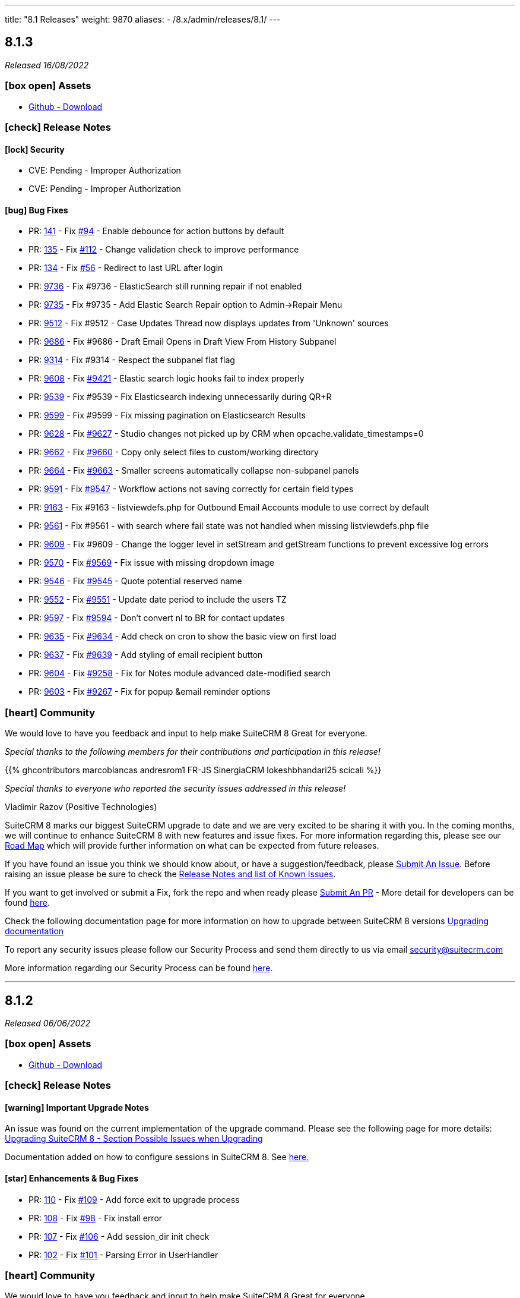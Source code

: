 ---
title: "8.1 Releases"
weight: 9870
aliases:
  - /8.x/admin/releases/8.1/
---

:toc:
:toc-title:
:toclevels: 1
:icons: font

== 8.1.3

_Released 16/08/2022_

=== icon:box-open[] Assets

* https://github.com/salesagility/SuiteCRM-Core/releases/tag/v8.1.3[Github - Download]

===  icon:check[] Release Notes

==== icon:lock[] Security

* CVE: Pending - Improper Authorization
* CVE: Pending - Improper Authorization

[discrete]

==== icon:bug[] Bug Fixes

* PR: link:https://github.com/salesagility/SuiteCRM-Core/pull/141[141] - Fix link:https://github.com/salesagility/SuiteCRM-Core/issues/94[#94] - Enable debounce for action buttons by default
* PR: link:https://github.com/salesagility/SuiteCRM-Core/pull/135[135] - Fix link:https://github.com/salesagility/SuiteCRM-Core/issues/112[#112] - Change validation check to improve performance
* PR: link:https://github.com/salesagility/SuiteCRM-Core/pull/134[134] - Fix link:https://github.com/salesagility/SuiteCRM-Core/issues/56[#56] - Redirect to last URL after login
* PR: link:https://github.com/salesagility/SuiteCRM/pull/9736[9736] - Fix #9736 - ElasticSearch still running repair if not enabled
* PR: link:https://github.com/salesagility/SuiteCRM/pull/9735[9735] - Fix #9735 - Add Elastic Search Repair option to Admin->Repair Menu
* PR: link:https://github.com/salesagility/SuiteCRM/pull/9512[9512] - Fix #9512 - Case Updates Thread now displays updates from 'Unknown' sources
* PR: link:https://github.com/salesagility/SuiteCRM/pull/9686[9686] - Fix #9686 - Draft Email Opens in Draft View From History Subpanel
* PR: link:https://github.com/salesagility/SuiteCRM/pull/9314[9314] - Fix #9314 - Respect the subpanel flat flag
* PR: link:https://github.com/salesagility/SuiteCRM/pull/9608[9608] - Fix link:https://github.com/salesagility/SuiteCRM/issues/9421[#9421] - Elastic search logic hooks fail to index properly
* PR: link:https://github.com/salesagility/SuiteCRM/pull/9593[9539] - Fix #9539 - Fix Elasticsearch indexing unnecessarily during QR+R
* PR: link:https://github.com/salesagility/SuiteCRM/pull/9599[9599] - Fix #9599 - Fix missing pagination on Elasticsearch Results
* PR: link:https://github.com/salesagility/SuiteCRM/pull/9628[9628] - Fix link:https://github.com/salesagility/SuiteCRM/issues/9627[#9627] - Studio changes not picked up by CRM when opcache.validate_timestamps=0
* PR: link:https://github.com/salesagility/SuiteCRM/pull/9662[9662] - Fix link:https://github.com/salesagility/SuiteCRM/issues/9660[#9660] - Copy only select files to custom/working directory
* PR: link:https://github.com/salesagility/SuiteCRM/pull/9664[9664] - Fix link:https://github.com/salesagility/SuiteCRM/issues/9663[#9663] - Smaller screens automatically collapse non-subpanel panels
* PR: link:https://github.com/salesagility/SuiteCRM/pull/9591[9591] - Fix link:https://github.com/salesagility/SuiteCRM/issues/9547[#9547] - Workflow actions not saving correctly for certain field types
* PR: link:https://github.com/salesagility/SuiteCRM/pull/9163[9163] - Fix #9163 - listviewdefs.php for Outbound Email Accounts module to use correct by default
* PR: link:https://github.com/salesagility/SuiteCRM/pull/9561[9561] - Fix #9561 - with search where fail state was not handled when missing listviewdefs.php file
* PR: link:https://github.com/salesagility/SuiteCRM/pull/9609[9609] - Fix #9609 - Change the logger level in setStream and getStream functions to prevent excessive log errors
* PR: link:https://github.com/salesagility/SuiteCRM/pull/9570[9570] - Fix link:https://github.com/salesagility/SuiteCRM/issues/9569[#9569] - Fix issue with missing dropdown image
* PR: link:https://github.com/salesagility/SuiteCRM/pull/9546[9546] - Fix link:https://github.com/salesagility/SuiteCRM/issues/9545[#9545] - Quote potential reserved name
* PR: link:https://github.com/salesagility/SuiteCRM/pull/9552[9552] - Fix link:https://github.com/salesagility/SuiteCRM/issues/9551[#9551] - Update date period to include the users TZ
* PR: link:https://github.com/salesagility/SuiteCRM/pull/9597[9597] - Fix link:https://github.com/salesagility/SuiteCRM/issues/9594[#9594] - Don't convert nl to BR for contact updates
* PR: link:https://github.com/salesagility/SuiteCRM/pull/9635[9635] - Fix link:https://github.com/salesagility/SuiteCRM/issues/9634[#9634] - Add check on cron to show the basic view on first load
* PR: link:https://github.com/salesagility/SuiteCRM/pull/9637[9637] - Fix link:https://github.com/salesagility/SuiteCRM/issues/9636[#9639] - Add styling of email recipient button
* PR: link:https://github.com/salesagility/SuiteCRM/pull/9604[9604] - Fix link:https://github.com/salesagility/SuiteCRM/issues/9258[#9258] - Fix for Notes module advanced date-modified search
* PR: link:https://github.com/salesagility/SuiteCRM/pull/9603[9603] - Fix link:https://github.com/salesagility/SuiteCRM/issues/9267[#9267] - Fix for popup &email reminder options


=== icon:heart[] Community

We would love to have you feedback and input to help make SuiteCRM 8 Great for everyone.

_Special thanks to the following members for their contributions and participation in this release!_

{{% ghcontributors marcoblancas andresrom1 FR-JS SinergiaCRM lokeshbhandari25 scicali %}}

_Special thanks to everyone who reported the security issues addressed in this release!_

Vladimir Razov (Positive Technologies)

SuiteCRM 8 marks our biggest SuiteCRM upgrade to date and we are very excited to be sharing it with you. In the coming months, we will continue to enhance SuiteCRM 8 with new features and issue fixes. For more information regarding this, please see our link:https://suitecrm.com/suitecrm-roadmap/[Road Map] which will provide further information on what can be expected from future releases.

If you have found an issue you think we should know about, or have a suggestion/feedback, please link:https://github.com/salesagility/SuiteCRM-Core/issues[Submit An Issue]. Before raising an issue please be sure to check the link:https://docs.suitecrm.com/8.x/admin/releases/[Release Notes and list of Known Issues].

If you want to get involved or submit a Fix, fork the repo and when ready please link:https://github.com/salesagility/SuiteCRM-Core/pulls[Submit An PR] - More detail for developers can be found link:https://docs.suitecrm.com/8.x/developer/installation-guide/[here].

Check the following documentation page for more information on how to upgrade between SuiteCRM 8 versions link:https://docs.suitecrm.com/8.x/admin/installation-guide/upgrading/[Upgrading documentation]

To report any security issues please follow our Security Process and send them directly to us via email security@suitecrm.com

More information regarding our Security Process can be found https://docs.suitecrm.com/community/raising-issues/#_security[here].

'''

== 8.1.2

_Released 06/06/2022_

=== icon:box-open[] Assets

* https://github.com/salesagility/SuiteCRM-Core/releases/tag/v8.1.2[Github - Download]

===  icon:check[] Release Notes

==== icon:warning[] Important Upgrade Notes

An issue was found on the current implementation of the upgrade command. Please see the following page for more details:
link:https://docs.suitecrm.com/8.x/admin/installation-guide/upgrading/#_possible_issues_when_upgrading[Upgrading SuiteCRM 8 - Section Possible Issues when Upgrading]

Documentation added on how to configure sessions in SuiteCRM 8. See link:https://docs.suitecrm.com/8.x/admin/configuration/Sessions-Configuration[here.]

==== icon:star[] Enhancements & Bug Fixes

* PR: link:https://github.com/salesagility/SuiteCRM-Core/pull/110[110] - Fix link:https://github.com/salesagility/SuiteCRM-Core/issues/109[#109] - Add force exit to upgrade process
* PR: link:https://github.com/salesagility/SuiteCRM-Core/pull/108[108] - Fix link:https://github.com/salesagility/SuiteCRM-Core/issues/98[#98] - Fix install error
* PR: link:https://github.com/salesagility/SuiteCRM-Core/pull/107[107] - Fix link:https://github.com/salesagility/SuiteCRM-Core/issues/106[#106] - Add session_dir init check
* PR: link:https://github.com/salesagility/SuiteCRM-Core/pull/102[102] - Fix link:https://github.com/salesagility/SuiteCRM-Core/issues/101[#101] - Parsing Error in UserHandler

=== icon:heart[] Community

We would love to have you feedback and input to help make SuiteCRM 8 Great for everyone.

_Special thanks to the following members for their contributions and participation in this release!_

{{% ghcontributors phil8900 prbt2016 %}}

SuiteCRM 8 marks our biggest SuiteCRM upgrade to date and we are very excited to be sharing it with you. In the coming months, we will continue to enhance SuiteCRM 8 with new features and issue fixes. For more information regarding this, please see our link:https://suitecrm.com/suitecrm-roadmap/[Road Map] which will provide further information on what can be expected from future releases.

If you have found an issue you think we should know about, or have a suggestion/feedback, please link:https://github.com/salesagility/SuiteCRM-Core/issues[Submit An Issue]. Before raising an issue please be sure to check the link:https://docs.suitecrm.com/8.x/admin/releases/[Release Notes and list of Known Issues].

If you want to get involved or submit a Fix, fork the repo and when ready please link:https://github.com/salesagility/SuiteCRM-Core/pulls[Submit An PR] - More detail for developers can be found link:https://docs.suitecrm.com/8.x/developer/installation-guide/[here].

Check the following documentation page for more information on how to upgrade between SuiteCRM 8 versions link:https://docs.suitecrm.com/8.x/admin/installation-guide/upgrading/[Upgrading documentation]

To report any security issues please follow our Security Process and send them directly to us via email security@suitecrm.com

More information regarding our Security Process can be found https://docs.suitecrm.com/community/raising-issues/#_security[here].

'''

== 8.1.1

_Released 24/05/2022_

=== icon:box-open[] Assets

* https://github.com/salesagility/SuiteCRM-Core/releases/tag/v8.1.1[Github - Download]

===  icon:check[] Release Notes

{{% notice warning %}}
Important: This release includes critical security fixes, we strongly recommend users of older versions to update as soon as possible
{{% /notice %}}

==== icon:warning[] Important Upgrade Notes

* New entries were added to the config. Please make sure to run `Rebuild Config File` located in the Administration > Repair menu
* Php session_gc is now force enabled by default.
** This option can be disabled by setting enable within the session_gc array to false in config.php
** The values for session.gc_probability and session.gc_divisor can be changed in the following config.php entries within the session_gc array
*** gc_probability
*** gc_divisor
** Check php documentation for more information on these settings https://www.php.net/manual/en/session.configuration.php
** If you are using a session_dir other than the default, please make sure to have session_gc enabled. Otherwise session files won't be cleaned.
** If you are using debian or ubuntu based systems, and you have the default session_dir (which fallsback to the system default),
you may want to set enable within session_gc array to false, as that is the default value for these systems.
They have replacements for the php session_gc. Please review your system’s defaults before making any changes.

{{% notice note %}}
In-app configuration for `session save-path` is not supported yet in SuiteCRM 8. It is scheduled to be added on a future release.
{{% /notice %}}


==== icon:lock[] Security

* CVE: Pending - SQL Injection Vulnerability
* CVE: Pending - SQL Injection Vulnerability
* CVE: Pending - SQL Injection Vulnerability
* CVE: Pending - Improper Access Control
* CVE: Pending - RCE and CSRF Vulnerability
* CVE: Pending - Authenticated Bypass Vulnerability

==== icon:star[] Enhancements & Bug Fixes

* PR: link:https://github.com/salesagility/SuiteCRM-Core/pull/95[95] - Fix link:https://github.com/salesagility/SuiteCRM-Core/issues/53[#53] - Remove hardcoded dependency to en_us language. Fix error when en_us is disabled
* PR: link:https://github.com/salesagility/SuiteCRM-Core/pull/91[91] - Fix link:https://github.com/salesagility/SuiteCRM-Core/issues/90[#90] - Fix logout. Fix need to refresh after logout
* PR: link:https://github.com/salesagility/SuiteCRM-Core/pull/89[89] - Fix link:https://github.com/salesagility/SuiteCRM-Core/issues/86[#86] - Fix date filter operator mapping. Fix date filter operators
* PR: link:https://github.com/salesagility/SuiteCRM-Core/pull/88[88] - Fix link:https://github.com/salesagility/SuiteCRM-Core/issues/87[#87] - Fix language selection. Fix language selection being reset after login
* PR: link:https://github.com/salesagility/SuiteCRM-Core/pull/84[84] - Fix link:https://github.com/salesagility/SuiteCRM-Core/issues/30[#30] - Fix ApiBeanMapper id and link mapping. Fix custom relationship links
* PR: link:https://github.com/salesagility/SuiteCRM-Core/pull/80[80] - Fix link:https://github.com/salesagility/SuiteCRM-Core/issues/78[#78] - Subpanel close button issues. Fix subpanel close button that was leading to duplicate subpanels
* PR: link:https://github.com/salesagility/SuiteCRM/pull/9577[9577] - Update TinyMCE
* PR: link:https://github.com/salesagility/SuiteCRM/pull/9583[9583] - Fix AOR_Report Unit Tests
* PR: link:https://github.com/salesagility/SuiteCRM/pull/9578[9578] - Update Jquery JS Libraries
* PR: link:https://github.com/salesagility/SuiteCRM/pull/8599[8599] - Auto-close success message boxes in ModuleBuilder
* PR: link:https://github.com/salesagility/SuiteCRM/pull/9584[9584] - Fix link:https://github.com/salesagility/SuiteCRM-Core/issues/87[SCRM-Core#87] - Prevent disabling the default language
* PR: link:https://github.com/salesagility/SuiteCRM/pull/9523[9523] - Fix link:https://github.com/salesagility/SuiteCRM/issues/9438[#9438] - Adding Action keyword to fieldname exception
* PR: link:https://github.com/salesagility/SuiteCRM/pull/9495[9495] - Fix link:https://github.com/salesagility/SuiteCRM/issues/9494[#9494] - Force displaying line breaks to textarea fields
* PR: link:https://github.com/salesagility/SuiteCRM/pull/9580[9580] - Fix link:https://github.com/salesagility/SuiteCRM/issues/9435[#9435] - Dropdown doesn't return empty selected value
* PR: link:https://github.com/salesagility/SuiteCRM/pull/9522[9522] - Fix link:https://github.com/salesagility/SuiteCRM/issues/9435[#9435] - Dropdown doesn't return empty selected value
* PR: link:https://github.com/salesagility/SuiteCRM/pull/9589[9589] - Fix link:https://github.com/salesagility/SuiteCRM/issues/9530[#9530] - Fallback to allowed_preview defaults
* PR: link:https://github.com/salesagility/SuiteCRM/pull/9581[9581] - Fix link:https://github.com/salesagility/SuiteCRM/issues/3157[#3157] - Add default option to enable session_gc
* PR: link:https://github.com/salesagility/SuiteCRM/pull/9582[9582] - Fix link:https://github.com/salesagility/SuiteCRM/issues/9437[#9437] - Default cookie path

==== icon:star[] Styling

* General Styling Fixes
** Accounts Duplicate Screen
** Surveys
** Outbound Dialog and Editview
** Password Management
** Case Settings
** Language Desktop
** Roles Dropdown
** Maps QuickRadius

* Mobile Styling Fixes
** History Subpanel
** Activity Stream
** Business Hours
** Connector Settings
** Admin Language
** System Settings
** Display Modules Settings

=== icon:heart[] Community

We would love to have you feedback and input to help make SuiteCRM 8 Great for everyone.

_Special thanks to the following members for their contributions and participation in this release!_

{{% ghcontributors SinergiaCRM tsitle shrikantg-packt scicali anothermouse dalers RodolfoPichardo veggydawson %}}

_Special thanks to everyone who reporting the security issues addressed in this release!_

mounta1n, Exodus Intelligence, Lekhang123lc

SuiteCRM 8 marks our biggest SuiteCRM upgrade to date and we are very excited to be sharing it with you. In the coming months, we will continue to enhance SuiteCRM 8 with new features and issue fixes. For more information regarding this, please see our link:https://suitecrm.com/suitecrm-roadmap/[Road Map] which will provide further information on what can be expected from future releases.

If you have found an issue you think we should know about, or have a suggestion/feedback, please link:https://github.com/salesagility/SuiteCRM-Core/issues[Submit An Issue]. Before raising an issue please be sure to check the link:https://docs.suitecrm.com/8.x/admin/releases/[Release Notes and list of Known Issues].

If you want to get involved or submit a Fix, fork the repo and when ready please link:https://github.com/salesagility/SuiteCRM-Core/pulls[Submit An PR] - More detail for developers can be found link:https://docs.suitecrm.com/8.x/developer/installation-guide/[here].

Check the following documentation page for more information on how to upgrade between SuiteCRM 8 versions link:https://docs.suitecrm.com/8.x/admin/installation-guide/upgrading/[Upgrading documentation]

To report any security issues please follow our Security Process and send them directly to us via email security@suitecrm.com

More information regarding our Security Process can be found https://docs.suitecrm.com/community/raising-issues/#_security[here].

'''

== 8.1.0

_Released 24/03/2022_

=== icon:box-open[] Assets

* https://github.com/salesagility/SuiteCRM-Core/releases/tag/v8.1.0[Github - Download]

===  icon:check[] Release Notes

==== icon:star[] Enhancements & Bug Fixes

* Add Recently Viewed Functionality
- Display Recently Viewed in the Navbar

* Add Favourites Functionality
- Display Favourites in the Navbar
- Add Favourite Flag to RecordView

* Disable Legacy Actions
- Alerts
- Recently Viewed
- Favourites Loading
- LDAP Settings
- SAML Settings

* Add HTML field to RecordView

* Permanently store User's Preferences for ListView UI changes
- Table Sort Preferences
- Column Chooser Preferences
- Insight Preferences
- Filter Preferences

* Permanently store User's Preferences for RecordView UI changes
- Subpanel Open/Close Preferences
- Subpanel Insights Open/Close Preferences
- Subpanel Order Preferences

* Performance Enhancements
- Delay splash screen for quicker performance

* Trim event invite links

==== icon:star[] Styling

* Favourite Star Styling
* Update styling for User Wizard on mobile devices
* Style Merge Records classic view

* Update Admin Settings Styling
- Locale updated on mobile devices
- ElasticSearch updated on mobile devices
- Search updated on mobile devices
- Sales updated on mobile devices
- Currency updated on mobile devices
- System Settings updated on mobile devices
- PDF Settings styling updated

* General Styling Changes
- Print PDF Settings popup
- Email Confirmation popup
- Campaigns
- Calendar Popup
** Invitee Panel updated to SuiteCRM8 Styling
- Email Templates
- Workflow
** Fix Actions, Email & Calendar Styling
- Projects
** Resource Panel Buttons & Fields Updated to SuiteCRM8 View
- Maps Config
- Event Delegate Subpanel


=== icon:heart[] Community

We would love to have you feedback and input to help make SuiteCRM 8 Great for everyone.

SuiteCRM 8 marks our biggest SuiteCRM upgrade to date and we are very excited to be sharing it with you. In the coming months, we will continue to enhance SuiteCRM 8 with new features and issue fixes. For more information regarding this, please see our link:https://suitecrm.com/suitecrm-roadmap/[Road Map] which will provide further information on what can be expected from future releases.

If you have found an issue you think we should know about, or have a suggestion/feedback, please link:https://github.com/salesagility/SuiteCRM-Core/issues[Submit An Issue]. Before raising an issue please be sure to check the link:https://docs.suitecrm.com/8.x/admin/releases/[Release Notes and list of Known Issues].

If you want to get involved or submit a Fix, fork the repo and when ready please link:https://github.com/salesagility/SuiteCRM-Core/pulls[Submit An PR] - More detail for developers can be found link:https://docs.suitecrm.com/8.x/developer/installation-guide/[here].

Check the following documentation page for more information on how to upgrade between SuiteCRM 8 versions link:https://docs.suitecrm.com/8.x/developer/installation-guide/[Upgrading documentation]

To report any security issues please follow our Security Process and send them directly to us via email security@suitecrm.com

More information regarding our Security Process can be found https://docs.suitecrm.com/community/raising-issues/#_security[here].

'''
